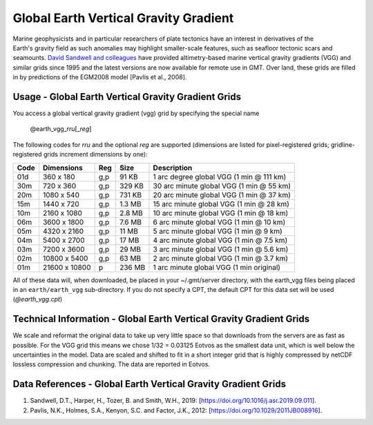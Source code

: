 Global Earth Vertical Gravity Gradient
--------------------------------------
.. figure:: /_static/igpp.png
   :align: right
   :scale: 20 %

.. figure:: /_static/GMT_vggfig.jpg
   :width: 710 px
   :align: center

Marine geophysicists and in particular researchers of plate tectonics have an interest in derivatives of the Earth's
gravity field as such anomalies may highlight smaller-scale features, such as seafloor tectonic scars and seamounts.
`David Sandwell and colleagues <https://topex.ucsd.edu/marine_grav/mar_grav.html>`_
have provided altimetry-based marine vertical gravity gradients (VGG) and similar grids since 1995 and the latest versions are now
available for remote use in GMT. Over land, these grids are filled in by predictions of the EGM2008 model [Pavlis et al., 2008].

Usage - Global Earth Vertical Gravity Gradient Grids
~~~~~~~~~~~~~~~~~~~~~~~~~~~~~~~~~~~~~~~~~~~~~~~~~~~~

You access a global vertical gravity gradient (vgg) grid by specifying the special name

   @earth_vgg_\ *rr*\ *u*\ [_\ *reg*\ ]

The following codes for *rr*\ *u* and the optional *reg* are supported (dimensions are listed
for pixel-registered grids; gridline-registered grids increment dimensions by one):

.. _tbl-earth_vgg:

==== ================= === =======  ==================================================
Code Dimensions        Reg Size     Description
==== ================= === =======  ==================================================
01d       360 x    180 g,p   91 KB  1 arc degree global VGG (1 min @ 111 km)
30m       720 x    360 g,p  329 KB  30 arc minute global VGG (1 min @ 55 km)
20m      1080 x    540 g,p  731 KB  20 arc minute global VGG (1 min @ 37 km)
15m      1440 x    720 g,p  1.3 MB  15 arc minute global VGG (1 min @ 28 km)
10m      2160 x   1080 g,p  2.8 MB  10 arc minute global VGG (1 min @ 18 km)
06m      3600 x   1800 g,p  7.6 MB  6 arc minute global VGG (1 min @ 10 km)
05m      4320 x   2160 g,p   11 MB  5 arc minute global VGG (1 min @ 9 km)
04m      5400 x   2700 g,p   17 MB  4 arc minute global VGG (1 min @ 7.5 km)
03m      7200 x   3600 g,p   29 MB  3 arc minute global VGG (1 min @ 5.6 km)
02m     10800 x   5400 g,p   63 MB  2 arc minute global VGG (1 min @ 3.7 km)
01m     21600 x  10800   p  236 MB  1 arc minute global VGG (1 min original)
==== ================= === =======  ==================================================

All of these data will, when downloaded, be placed in your ~/.gmt/server directory, with
the earth_vgg files being placed in an ``earth/earth_vgg`` sub-directory. If you do not
specify a CPT, the default CPT for this data set will be used (*@earth_vgg.cpt*)

Technical Information - Global Earth Vertical Gravity Gradient Grids
~~~~~~~~~~~~~~~~~~~~~~~~~~~~~~~~~~~~~~~~~~~~~~~~~~~~~~~~~~~~~~~~~~~~

We scale and reformat the original data to take up very little space so that downloads
from the servers are as fast as possible.  For the VGG grid this means
we chose 1/32 = 0.03125 Eotvos  as the smallest data unit, which is well below the uncertainties in the
model.  Data are scaled and shifted to fit in a short integer grid that is highly compressed
by netCDF lossless compression and chunking.  The data are reported in Eotvos.

Data References - Global Earth Vertical Gravity Gradient Grids
~~~~~~~~~~~~~~~~~~~~~~~~~~~~~~~~~~~~~~~~~~~~~~~~~~~~~~~~~~~~~~

#. Sandwell, D.T., Harper, H., Tozer, B. and Smith, W.H., 2019: [https://doi.org/10.1016/j.asr.2019.09.011].
#. Pavlis, N.K., Holmes, S.A., Kenyon, S.C. and Factor, J.K., 2012: [https://doi.org/10.1029/2011JB008916].
